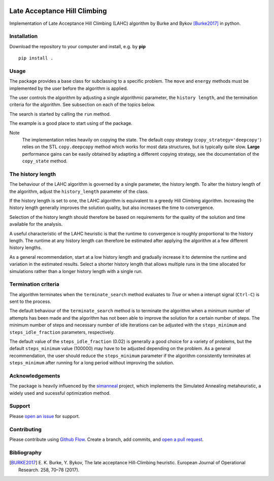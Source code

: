 |lahc_logo|
=============================
Late Acceptance Hill Climbing
=============================

Implementation of Late Acceptance Hill Climbing (LAHC) algorithm by
Burke and Bykov [Burke2017]_ in python.


Installation
------------

Download the repository to your computer and install, e.g. by **pip**

::

   pip install .


Usage
-----

The package provides a base class for subclassing to a specific
problem. The ``move`` and ``energy`` methods must be implemented by the
user before the algorithm is applied.

The user controls the algorithm by adjusting a single algorithmic
parameter, the ``history length``, and the termination criteria for
the algorithm. See subsection on each of the topics below.

The search is started by calling the ``run`` method.

The example is a good place to start using of the package.

Note
    The implementation relies heavily on copying the state. The
    default copy strategy (``copy_strategy='deepcopy'``) relies on the
    STL ``copy.deepcopy`` method which works for most data structures,
    but is typically quite slow. **Large** performance gains can be
    easily obtained by adapting a different copying strategy, see the
    documentation of the ``copy_state`` method.


The history length
------------------

The behaviour of the LAHC algorithm is governed by a single parameter,
the history length. To alter the history length of the algorithm,
adjust the ``history_length`` parameter of the class.

If the history length is set to one, the LAHC algorithm is equivalent
to a greedy Hill Climbing algorithm. Increasing the history length
generally improves the solution quality, but also increases the time to
convergence.

Selection of the history length should therefore be based on
requirements for the quality of the solution and time available for
the analysis.

A useful characteristic of the LAHC heuristic is that the runtime to
convergence is roughly proportional to the history length. The runtime
at any history length can therefore be estimated after applying the
algorithm at a few different history lengths.

As a general recommendation, start at a low history length and
gradually increase it to determine the runtime and variation in the
estimated results. Select a shorter history length that allows
multiple runs in the time allocated for simulations rather than a
longer history length with a single run.


Termination criteria
--------------------

The algorithm terminates when the ``terminate_search`` method evaluates
to `True` or when a interupt signal (``Ctrl-C``) is sent to the process.

The default behaviour of the ``terminate_search`` method is to
terminate the algorithm when a minimum number of attempts has been
made and the algorithm has not been able to improve the solution for a
certain number of steps. The minimum number of steps and necessary
number of idle iterations can be adjusted with the ``steps_minimum``
and ``steps_idle_fraction`` parameters, respectively.

The default value of the ``steps_idle_fraction`` (0.02) is generally a
good choice for a variety of problems, but the default
``steps_minimum`` value (100000) may have to be adjusted depending on
the problem. As a general recommendation, the user should reduce the
``steps_minimum`` parameter if the algorithm consistently terminates at
``steps_minimum`` after running for a long period without improving
the solution.


Acknowledgements
----------------

The package is heavily influenced by the simanneal_ project, which implements
the Simulated Annealing metaheuristic, a widely used and sucessful
optimization method.


Support
-------

Please `open an issue <https://github.com/Gunnstein/lahc/issues/new>`_
for support.


Contributing
------------

Please contribute using `Github Flow
<https://guides.github.com/introduction/flow/>`_.
Create a branch, add commits, and
`open a pull request <https://github.com/Gunnstein/lahc/compare/>`_.

.. |lahc_logo| image:: https://github.com/Gunnstein/lahc/blob/master/logo.png
    :target: https://github.com/gunnstein/lahc


Bibliography
------------
.. [BURKE2017] E. K. Burke, Y. Bykov, The late acceptance Hill-Climbing heuristic.
	       European Journal of Operational Research. 258, 70–78 (2017).




.. _simanneal: https://github.com/perrygeo/simanneal
